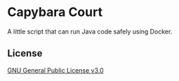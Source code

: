 * Capybara Court
A little script that can run Java code safely using Docker.
   
** License
[[file:LICENSE][GNU General Public License v3.0]]
